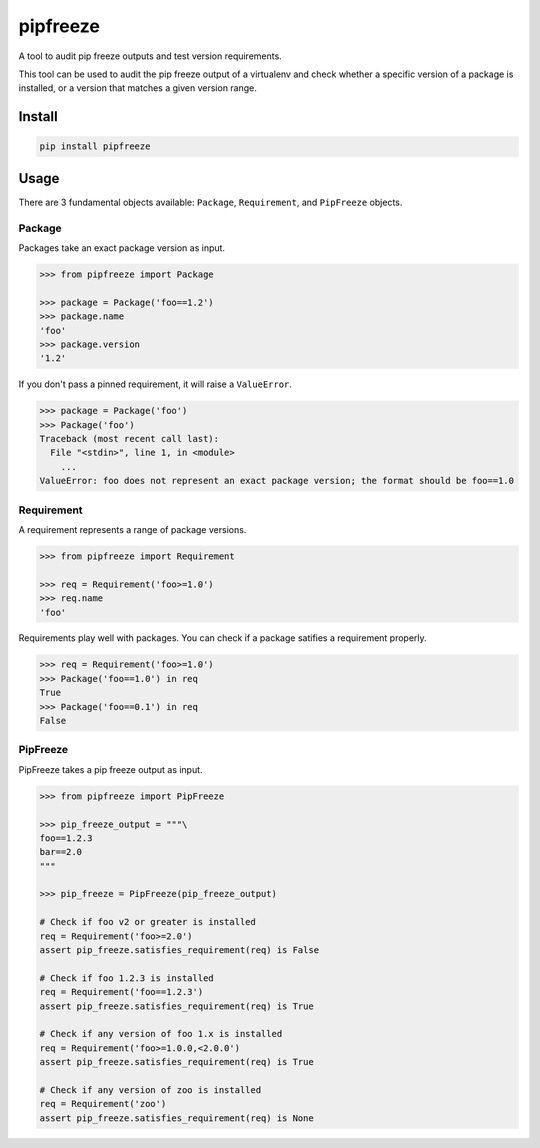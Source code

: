 pipfreeze
=========

A tool to audit pip freeze outputs and test version requirements.

This tool can be used to audit the pip freeze output of a virtualenv and check
whether a specific version of a package is installed, or a version that
matches a given version range.

Install
-------

.. code-block::

    pip install pipfreeze

Usage
-----

There are 3 fundamental objects available: ``Package``, ``Requirement``, and
``PipFreeze`` objects.

Package
~~~~~~~

Packages take an exact package version as input.

.. code-block:: python

    >>> from pipfreeze import Package

    >>> package = Package('foo==1.2')
    >>> package.name
    'foo'
    >>> package.version
    '1.2'

If you don't pass a pinned requirement, it will raise a ``ValueError``.

.. code-block:: python

    >>> package = Package('foo')
    >>> Package('foo')
    Traceback (most recent call last):
      File "<stdin>", line 1, in <module>
        ...
    ValueError: foo does not represent an exact package version; the format should be foo==1.0

Requirement
~~~~~~~~~~~

A requirement represents a range of package versions.

.. code-block:: python

    >>> from pipfreeze import Requirement

    >>> req = Requirement('foo>=1.0')
    >>> req.name
    'foo'

Requirements play well with packages. You can check if a package satifies a requirement properly.

.. code-block:: python

    >>> req = Requirement('foo>=1.0')
    >>> Package('foo==1.0') in req
    True
    >>> Package('foo==0.1') in req
    False

PipFreeze
~~~~~~~~~

PipFreeze takes a pip freeze output as input.

.. code-block:: python

    >>> from pipfreeze import PipFreeze

    >>> pip_freeze_output = """\
    foo==1.2.3
    bar==2.0
    """

    >>> pip_freeze = PipFreeze(pip_freeze_output)

    # Check if foo v2 or greater is installed
    req = Requirement('foo>=2.0')
    assert pip_freeze.satisfies_requirement(req) is False

    # Check if foo 1.2.3 is installed
    req = Requirement('foo==1.2.3')
    assert pip_freeze.satisfies_requirement(req) is True

    # Check if any version of foo 1.x is installed
    req = Requirement('foo>=1.0.0,<2.0.0')
    assert pip_freeze.satisfies_requirement(req) is True

    # Check if any version of zoo is installed
    req = Requirement('zoo')
    assert pip_freeze.satisfies_requirement(req) is None
